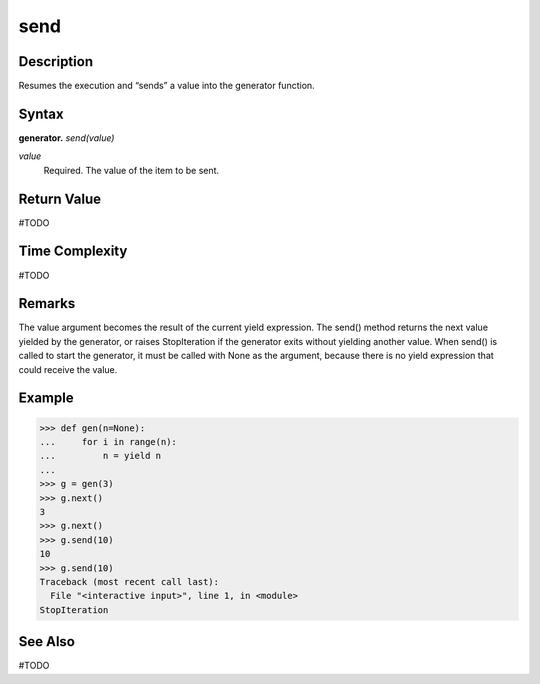 ====
send
====

Description
===========
Resumes the execution and “sends” a value into the generator function.

Syntax
======
**generator.** *send(value)*

*value*
    Required. The value of the item to be sent.

Return Value
============
#TODO

Time Complexity
============
#TODO

Remarks
=======
The value argument becomes the result of the current yield expression. The send() method returns the next value yielded by the generator, or raises StopIteration if the generator exits without yielding another value. When send() is called to start the generator, it must be called with None as the argument, because there is no yield expression that could receive the value.

Example
=========
>>> def gen(n=None):
...     for i in range(n):
...         n = yield n
...         
>>> g = gen(3)
>>> g.next()
3
>>> g.next()
>>> g.send(10)
10
>>> g.send(10)
Traceback (most recent call last):
  File "<interactive input>", line 1, in <module>
StopIteration

See Also
========
#TODO
